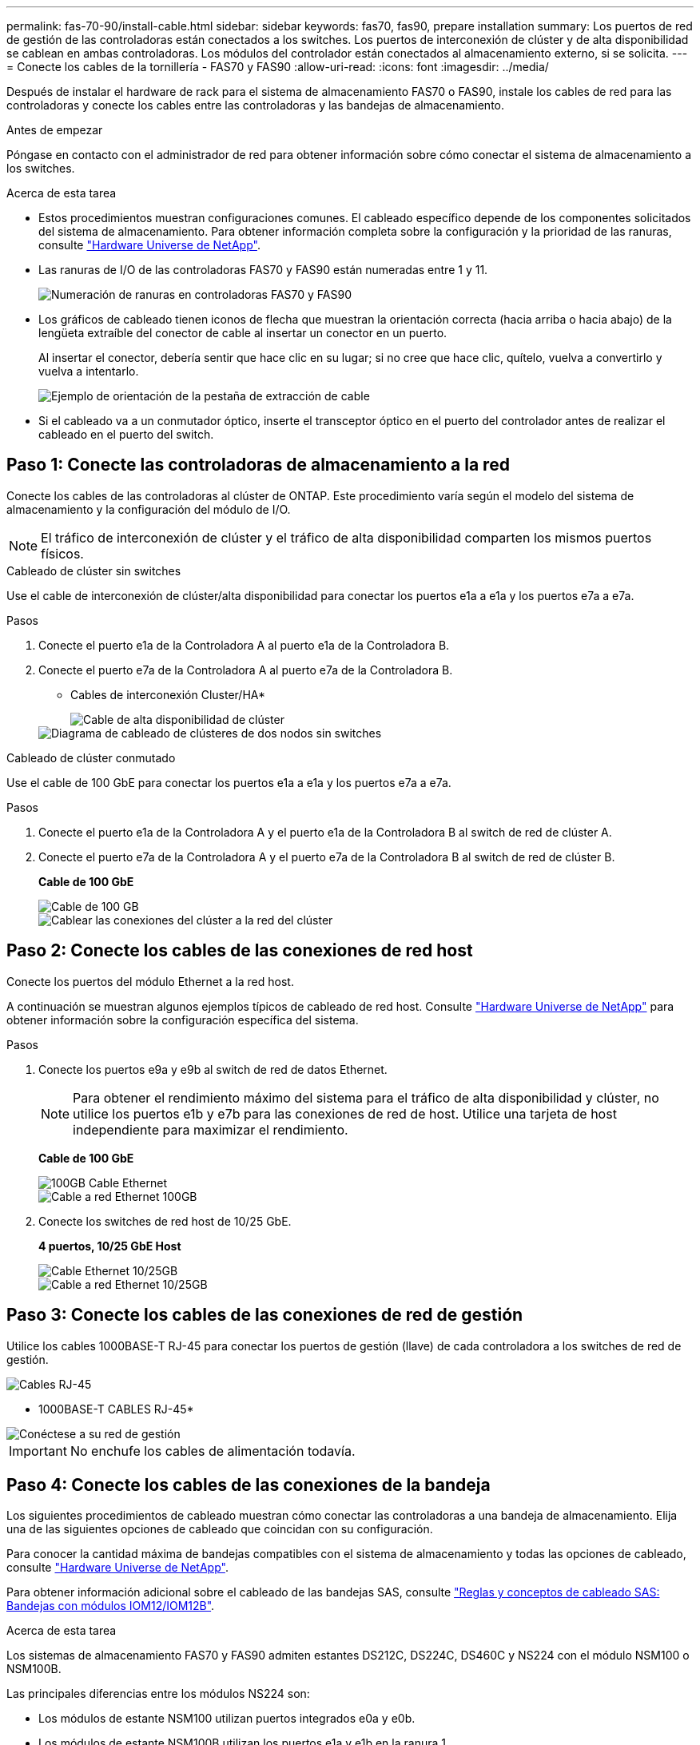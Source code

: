 ---
permalink: fas-70-90/install-cable.html 
sidebar: sidebar 
keywords: fas70, fas90, prepare installation 
summary: Los puertos de red de gestión de las controladoras están conectados a los switches. Los puertos de interconexión de clúster y de alta disponibilidad se cablean en ambas controladoras. Los módulos del controlador están conectados al almacenamiento externo, si se solicita. 
---
= Conecte los cables de la tornillería - FAS70 y FAS90
:allow-uri-read: 
:icons: font
:imagesdir: ../media/


[role="lead"]
Después de instalar el hardware de rack para el sistema de almacenamiento FAS70 o FAS90, instale los cables de red para las controladoras y conecte los cables entre las controladoras y las bandejas de almacenamiento.

.Antes de empezar
Póngase en contacto con el administrador de red para obtener información sobre cómo conectar el sistema de almacenamiento a los switches.

.Acerca de esta tarea
* Estos procedimientos muestran configuraciones comunes. El cableado específico depende de los componentes solicitados del sistema de almacenamiento. Para obtener información completa sobre la configuración y la prioridad de las ranuras, consulte link:https://hwu.netapp.com["Hardware Universe de NetApp"^].
* Las ranuras de I/O de las controladoras FAS70 y FAS90 están numeradas entre 1 y 11.
+
image::../media/drw_a1K_back_slots_labeled_ieops-2162.svg[Numeración de ranuras en controladoras FAS70 y FAS90]

* Los gráficos de cableado tienen iconos de flecha que muestran la orientación correcta (hacia arriba o hacia abajo) de la lengüeta extraíble del conector de cable al insertar un conector en un puerto.
+
Al insertar el conector, debería sentir que hace clic en su lugar; si no cree que hace clic, quítelo, vuelva a convertirlo y vuelva a intentarlo.

+
image::../media/drw_cable_pull_tab_direction_ieops-1699.svg[Ejemplo de orientación de la pestaña de extracción de cable]

* Si el cableado va a un conmutador óptico, inserte el transceptor óptico en el puerto del controlador antes de realizar el cableado en el puerto del switch.




== Paso 1: Conecte las controladoras de almacenamiento a la red

Conecte los cables de las controladoras al clúster de ONTAP. Este procedimiento varía según el modelo del sistema de almacenamiento y la configuración del módulo de I/O.


NOTE: El tráfico de interconexión de clúster y el tráfico de alta disponibilidad comparten los mismos puertos físicos.

[role="tabbed-block"]
====
.Cableado de clúster sin switches
--
Use el cable de interconexión de clúster/alta disponibilidad para conectar los puertos e1a a e1a y los puertos e7a a e7a.

.Pasos
. Conecte el puerto e1a de la Controladora A al puerto e1a de la Controladora B.
. Conecte el puerto e7a de la Controladora A al puerto e7a de la Controladora B.
+
* Cables de interconexión Cluster/HA*

+
image::../media/oie_cable_25Gb_Ethernet_SFP28_IEOPS-1069.svg[Cable de alta disponibilidad de clúster]

+
image::../media/drw_a1k_tnsc_cluster_cabling_ieops-1648.svg[Diagrama de cableado de clústeres de dos nodos sin switches]



--
.Cableado de clúster conmutado
--
Use el cable de 100 GbE para conectar los puertos e1a a e1a y los puertos e7a a e7a.

.Pasos
. Conecte el puerto e1a de la Controladora A y el puerto e1a de la Controladora B al switch de red de clúster A.
. Conecte el puerto e7a de la Controladora A y el puerto e7a de la Controladora B al switch de red de clúster B.
+
*Cable de 100 GbE*

+
image::../media/oie_cable100_gbe_qsfp28.png[Cable de 100 GB]

+
image::../media/drw_a1k_switched_cluster_cabling_ieops-1652.svg[Cablear las conexiones del clúster a la red del clúster]



--
====


== Paso 2: Conecte los cables de las conexiones de red host

Conecte los puertos del módulo Ethernet a la red host.

A continuación se muestran algunos ejemplos típicos de cableado de red host. Consulte link:https://hwu.netapp.com["Hardware Universe de NetApp"^] para obtener información sobre la configuración específica del sistema.

.Pasos
. Conecte los puertos e9a y e9b al switch de red de datos Ethernet.
+

NOTE: Para obtener el rendimiento máximo del sistema para el tráfico de alta disponibilidad y clúster, no utilice los puertos e1b y e7b para las conexiones de red de host. Utilice una tarjeta de host independiente para maximizar el rendimiento.

+
*Cable de 100 GbE*

+
image::../media/oie_cable_sfp_gbe_copper.png[100GB Cable Ethernet]

+
image::../media/drw_a1k_network_cabling1_ieops-1649.svg[Cable a red Ethernet 100GB]

. Conecte los switches de red host de 10/25 GbE.
+
*4 puertos, 10/25 GbE Host*

+
image::../media/oie_cable_sfp_gbe_copper.png[Cable Ethernet 10/25GB]

+
image::../media/drw_a1k_network_cabling2_ieops-1650.svg[Cable a red Ethernet 10/25GB]





== Paso 3: Conecte los cables de las conexiones de red de gestión

Utilice los cables 1000BASE-T RJ-45 para conectar los puertos de gestión (llave) de cada controladora a los switches de red de gestión.

image::../media/oie_cable_rj45.png[Cables RJ-45]

* 1000BASE-T CABLES RJ-45*

image::../media/drw_a1k_management_connection_ieops-1651.svg[Conéctese a su red de gestión]


IMPORTANT: No enchufe los cables de alimentación todavía.



== Paso 4: Conecte los cables de las conexiones de la bandeja

Los siguientes procedimientos de cableado muestran cómo conectar las controladoras a una bandeja de almacenamiento. Elija una de las siguientes opciones de cableado que coincidan con su configuración.

Para conocer la cantidad máxima de bandejas compatibles con el sistema de almacenamiento y todas las opciones de cableado, consulte link:https://hwu.netapp.com["Hardware Universe de NetApp"^].

Para obtener información adicional sobre el cableado de las bandejas SAS, consulte link:https://docs.netapp.com/us-en/ontap-systems/sas3/install-cabling-rules.html["Reglas y conceptos de cableado SAS: Bandejas con módulos IOM12/IOM12B"].

.Acerca de esta tarea
Los sistemas de almacenamiento FAS70 y FAS90 admiten estantes DS212C, DS224C, DS460C y NS224 con el módulo NSM100 o NSM100B.

Las principales diferencias entre los módulos NS224 son:

* Los módulos de estante NSM100 utilizan puertos integrados e0a y e0b.
* Los módulos de estante NSM100B utilizan los puertos e1a y e1b en la ranura 1.


El siguiente ejemplo de cableado NS224 muestra módulos NSM100 en los estantes NS224 cuando se hace referencia a los puertos de los módulos de estante.

[role="tabbed-block"]
====
.Opción 1: Una bandeja de almacenamiento NS224
--
Conecte cada controladora a los módulos NSM de la bandeja NS224. El gráfico muestra el cableado de la controladora A en azul y el cableado de la controladora B en amarillo.

*100 GbE QSFP28 cables de cobre*

image::../media/oie_cable100_gbe_qsfp28.png[Cable de cobre QSFP28 de 100 GbE]

.Pasos
. En la controladora A, conecte los siguientes puertos:
+
.. Conecte el puerto e11a al puerto NSM A e0a.
.. Conecte el puerto e11b al puerto NSM B e0b.
+
image:../media/drw_a1k_1shelf_cabling_a_ieops-1703.svg["Controladora A e11a y e11b a una única bandeja NS224"]



. En la controladora B, conecte los siguientes puertos:
+
.. Conecte el puerto e11a al puerto NSM B e0a.
.. Conecte el puerto e11b al puerto NSM A e0b.


+
image:../media/drw_a1k_1shelf_cabling_b_ieops-1704.svg["Conecte el cable de los puertos e11a y e11b de la controladora B a una sola bandeja NS224"]



--
.Opción 2: Dos bandejas de almacenamiento NS224
--
Conecte mediante cable cada controladora a los módulos NSM en ambas bandejas NS224. El gráfico muestra el cableado de la controladora A en azul y el cableado de la controladora B en amarillo.

*100 GbE QSFP28 cables de cobre*

image::../media/oie_cable100_gbe_qsfp28.png[Cable de cobre QSFP28 de 100 GbE]

.Pasos
. En la controladora A, conecte los siguientes puertos:
+
.. Conecte el puerto e11a a el puerto e0a de NSM A de la bandeja 1.
.. Conecte el puerto e11b al puerto e0b NSM B de la bandeja 2.
.. Conecte el puerto E10A a el puerto e0a de NSM A de la bandeja 2.
.. Conecte el puerto e10b a el puerto e0b de NSM A de la bandeja 1.


+
image:../media/drw_a1k_2shelf_cabling_a_ieops-1705.svg["Conecte el cable de la controladora A de los puertos e11a e11b E10A y e10b a dos bandejas NS224"]

. En la controladora B, conecte los siguientes puertos:
+
.. Conecte el puerto e11a al puerto e0a NSM B de la bandeja 1.
.. Conecte el puerto e11b a el puerto e0b de NSM A de la bandeja 2.
.. Conecte el puerto E10A al puerto e0a NSM B de la bandeja 2.
.. Conecte el puerto e10b a el puerto e0b de NSM A de la bandeja 1.


+
image:../media/drw_a1k_2shelf_cabling_b_ieops-1706.svg["Conecte el cable de la controladora B de los puertos e11a e11b E10A y e10b a dos bandejas NS224"]



--
.Opción 3: Dos bandejas DS460C
--
Conecte mediante cable cada controladora a los módulos IOM en ambas bandejas DS460C. El gráfico muestra el cableado de la controladora A en azul y el cableado de la controladora B en amarillo.

* Cable mini-SAS HD*

image::../media/oie_cable_mini_sas_hd_to_mini_sas_hd.png[Cable HD Mini-SAS]

.Pasos
. En la controladora A, conecte las siguientes conexiones:
+
.. Conecte el puerto E10A al puerto 1 de IOM A de la bandeja 1.
.. Conecte el puerto e10c al puerto 1 de IOM A de la bandeja 2
.. Conecte el puerto e11b al puerto 3 de la bandeja 1 IOM B.
.. Conecte el puerto e11d al puerto 3 de la bandeja 2 IOM B.


+
image:../media/drw_fas70-90_twoshelf_ds460c_cabling_controller1_ieops-1918.svg["Conecte el cable de la controladora A de los puertos E10A e10c y e11b y e11d a dos bandejas DS460C"]

. En la controladora B, conecte las siguientes conexiones:
+
.. Conecte el puerto E10A al puerto 1 de la bandeja 1 IOM B.
.. Conecte el puerto e10c al puerto 1 de la bandeja 2 IOM B.
.. Conecte el puerto e11b al puerto 3 de IOM A de la bandeja 1.
.. Conecte el puerto e11d al puerto 3 de IOM A de la bandeja 2.


+
image:../media/drw_fas70-90_twoshelf_ds460c_cabling_controller2_ieops-1919.svg["Conecte el cable de la controladora B de los puertos E10A e10c y e11b y e11d a dos bandejas DS460C"]



--
====
.El futuro
Después de haber cableado el hardware para su sistema FAS70 o FAS90, ustedlink:install-power-hardware.html["Encienda el sistema de almacenamiento FAS70 o FAS90"].
